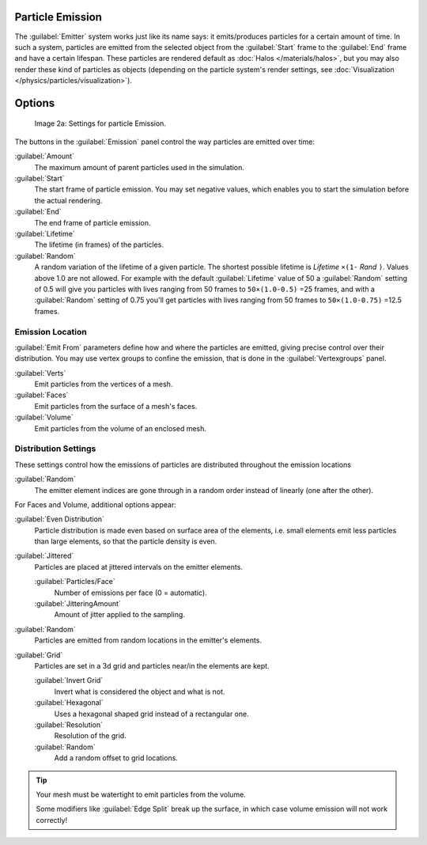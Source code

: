 
Particle Emission
*****************

The :guilabel:`Emitter` system works just like its name says: it emits/produces particles for a certain amount of time.
In such a system, particles are emitted from the selected object from the :guilabel:`Start`
frame to the :guilabel:`End` frame and have a certain lifespan.
These particles are rendered default as :doc:`Halos </materials/halos>`,
but you may also render these kind of particles as objects
(depending on the particle system's render settings, see :doc:`Visualization </physics/particles/visualization>`).


Options
*******

.. figure:: /images/Blender3D_ParticleSystem_EmissionSettings-2.5.jpg

   Image 2a: Settings for particle Emission.


The buttons in the :guilabel:`Emission` panel control the way particles are emitted over time:

:guilabel:`Amount`
   The maximum amount of parent particles used in the simulation.
:guilabel:`Start`
   The start frame of particle emission. You may set negative values,
   which enables you to start the simulation before the actual rendering.
:guilabel:`End`
   The end frame of particle emission.
:guilabel:`Lifetime`
   The lifetime (in frames) of the particles.
:guilabel:`Random`
   A random variation of the lifetime of a given particle.
   The shortest possible lifetime is *Lifetime* ``×(1-`` *Rand* ``)``.
   Values above 1.0 are not allowed.
   For example with the default :guilabel:`Lifetime` value of 50 a :guilabel:`Random` setting of 0.5
   will give you particles with lives ranging from 50 frames to ``50×(1.0-0.5)`` =25 frames, and with a
   :guilabel:`Random` setting of 0.75 you'll get particles with lives ranging from 50 frames to
   ``50×(1.0-0.75)`` =12.5 frames.


Emission Location
=================

:guilabel:`Emit From` parameters define how and where the particles are emitted,
giving precise control over their distribution. You may use vertex groups to confine the emission,
that is done in the :guilabel:`Vertexgroups` panel.

:guilabel:`Verts`
   Emit particles from the vertices of a mesh.
:guilabel:`Faces`
   Emit particles from the surface of a mesh's faces.
:guilabel:`Volume`
   Emit particles from the volume of an enclosed mesh.


Distribution Settings
=====================

These settings control how the emissions of particles are distributed throughout the emission
locations

:guilabel:`Random`
   The emitter element indices are gone through in a random order instead of linearly (one after the other).

For Faces and Volume, additional options appear:

:guilabel:`Even Distribution`
   Particle distribution is made even based on surface area of the elements,
   i.e. small elements emit less particles than large elements, so that the particle density is even.

:guilabel:`Jittered`
   Particles are placed at jittered intervals on the emitter elements.

   :guilabel:`Particles/Face`
      Number of emissions per face (0 = automatic).
   :guilabel:`JitteringAmount`
      Amount of jitter applied to the sampling.

:guilabel:`Random`
   Particles are emitted from random locations in the emitter's elements.

:guilabel:`Grid`
   Particles are set in a 3d grid and particles near/in the elements are kept.

   :guilabel:`Invert Grid`
      Invert what is considered the object and what is not.
   :guilabel:`Hexagonal`
      Uses a hexagonal shaped grid instead of a rectangular one.
   :guilabel:`Resolution`
      Resolution of the grid.
   :guilabel:`Random`
      Add a random offset to grid locations.


.. tip:: Your mesh must be watertight to emit particles from the volume.

   Some modifiers like :guilabel:`Edge Split` break up the surface,
   in which case volume emission will not work correctly!
